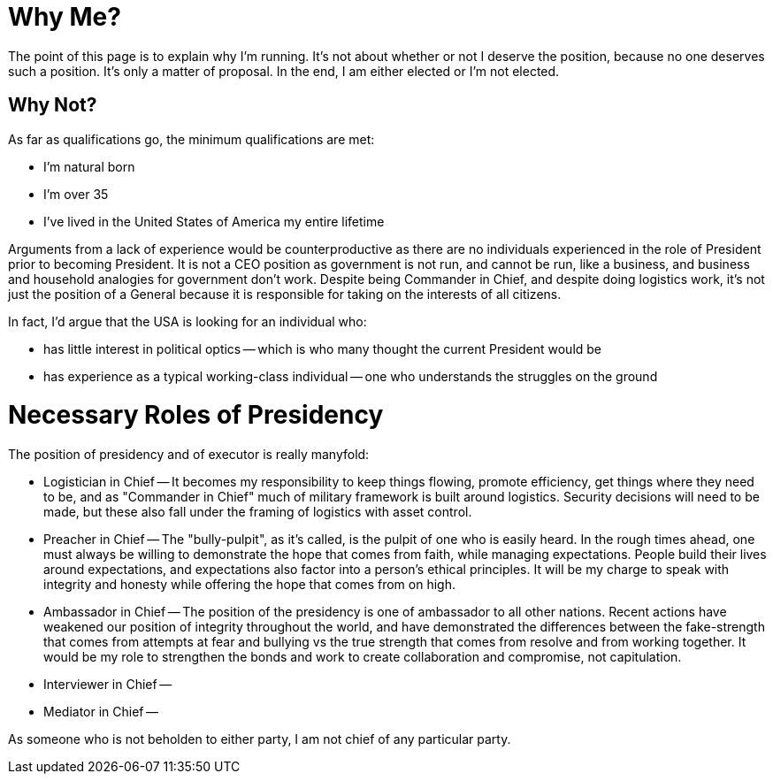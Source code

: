 # Why Me?

The point of this page is to explain why I'm running. It's not about whether or not I deserve the position, because no one deserves such a position. It's only a matter of proposal. In the end, I am either elected or I'm not elected.





## Why Not?

As far as qualifications go, the minimum qualifications are met:

* I'm natural born
* I'm over 35
* I've lived in the United States of America my entire lifetime

Arguments from a lack of experience would be counterproductive as there are no individuals experienced in the role of President prior to becoming President. It is not a CEO position as government is not run, and cannot be run, like a business, and business and household analogies for government don't work. Despite being Commander in Chief, and despite doing logistics work, it's not just the position of a General because it is responsible for taking on the interests of all citizens.

In fact, I'd argue that the USA is looking for an individual who:

* has little interest in political optics -- which is who many thought the current President would be
* has experience as a typical working-class individual -- one who understands the struggles on the ground


# Necessary Roles of Presidency

The position of presidency and of executor is really manyfold:

* Logistician in Chief -- It becomes my responsibility to keep things flowing, promote efficiency, get things where they need to be, and as "Commander in Chief" much of military framework is built around logistics. Security decisions will need to be made, but these also fall under the framing of logistics with asset control.
* Preacher in Chief -- The "bully-pulpit", as it's called, is the pulpit of one who is easily heard. In the rough times ahead, one must always be willing to demonstrate the hope that comes from faith, while managing expectations. People build their lives around expectations, and expectations also factor into a person's ethical principles. It will be my charge to speak with integrity and honesty while offering the hope that comes from on high.
* Ambassador in Chief -- The position of the presidency is one of ambassador to all other nations. Recent actions have weakened our position of integrity throughout the world, and have demonstrated the differences between the fake-strength that comes from attempts at fear and bullying vs the true strength that comes from resolve and from working together. It would be my role to strengthen the bonds and work to create collaboration and compromise, not capitulation.
* Interviewer in Chief --
* Mediator in Chief --

As someone who is not beholden to either party, I am not chief of any particular party.
